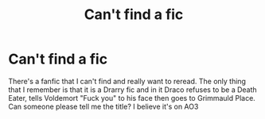 #+TITLE: Can't find a fic

* Can't find a fic
:PROPERTIES:
:Author: JeiceSakazuki
:Score: 0
:DateUnix: 1620470522.0
:DateShort: 2021-May-08
:FlairText: What's That Fic?
:END:
There's a fanfic that I can't find and really want to reread. The only thing that I remember is that it is a Drarry fic and in it Draco refuses to be a Death Eater, tells Voldemort "Fuck you" to his face then goes to Grimmauld Place. Can someone please tell me the title? I believe it's on AO3

